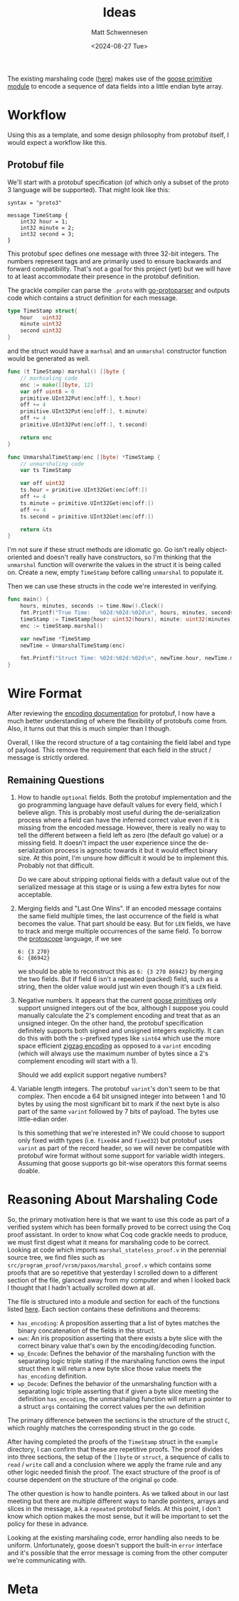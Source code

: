 #+title: Ideas
#+author: Matt Schwennesen
#+date: <2024-08-27 Tue>

The existing marshaling code ([[https://github.com/tchajed/marshal/blob/master/marshal.go][here]]) makes use of the [[https://github.com/goose-lang/primitive/tree/main][goose primitive module]] to
encode a sequence of data fields into a little endian byte array.

* Workflow

Using this as a template, and some design philosophy from protobuf itself, I
would expect a workflow like this.

** Protobuf file

We'll start with a protobuf specification (of which only a subset of the proto 3
language will be supported). That might look like this:

#+begin_src proto3
syntax = "proto3"

message TimeStamp {
    int32 hour = 1;
    int32 minute = 2;
    int32 second = 3;
}
#+end_src

This protobuf spec defines one message with three 32-bit integers. The numbers
represent tags and are primarily used to ensure backwards and forward
compatibility. That's not a goal for this project (yet) but we will have to at
least accommodate their presence in the protobuf definition.

The grackle compiler can parse the =.proto= with [[https://github.com/yoheimuta/go-protoparser][go-protoparser]] and outputs code
which contains a struct definition for each message.

#+begin_src go
type TimeStamp struct{
	hour   uint32
	minute uint32
	second uint32
}
#+end_src

and the struct would have a =marhsal= and an =unmarshal= constructor function would
be generated as well.

#+begin_src go
func (t TimeStamp) marshal() []byte {
    // marhsaling code
	enc := make([]byte, 12)
	var off uint8 = 0
	primitive.UInt32Put(enc[off:], t.hour)
	off += 4
	primitive.UInt32Put(enc[off:], t.minute)
	off += 4
	primitive.UInt32Put(enc[off:], t.second)

	return enc
}
#+end_src

#+begin_src go
func UnmarshalTimeStamp(enc []byte) *TimeStamp {
	// unmarshaling code
	var ts TimeStamp

	var off uint32
	ts.hour = primitive.UInt32Get(enc[off:])
	off += 4
	ts.minute = primitive.UInt32Get(enc[off:])
	off += 4
	ts.second = primitive.UInt32Get(enc[off:])

	return &ts
}
#+end_src

I'm not sure if these struct methods are idiomatic go. Go isn't really
object-oriented and doesn't really have constructors, so I'm thinking that the
=unmarshal= function will overwrite the values in the struct it is being called
on. Create a new, empty =TimeStamp= before calling =unmarshal= to populate it.

Then we can use these structs in the code we're interested in verifying.

#+begin_src go
func main() {
	hours, minutes, seconds := time.Now().Clock()
	fmt.Printf("True Time:   %02d:%02d:%02d\n", hours, minutes, seconds)
	timeStamp := TimeStamp{hour: uint32(hours), minute: uint32(minutes), second: uint32(seconds)}
	enc := timeStamp.marshal()

	var newTime *TimeStamp
	newTime = UnmarshalTimeStamp(enc)

	fmt.Printf("Struct Time: %02d:%02d:%02d\n", newTime.hour, newTime.minute, newTime.second)
}
#+end_src

* Wire Format

After reviewing the [[https://protobuf.dev/programming-guides/encoding/][encoding documentation]] for protobuf, I now have a much
better understanding of where the flexibility of protobufs come from. Also, it
turns out that this is much simpler than I though.

Overall, I like the record structure of a tag containing the field label and
type of payload. This remove the requirement that each field in the struct /
message is strictly ordered.

** Remaining Questions

1. How to handle =optional= fields. Both the protobuf implementation and the go
   programming language have default values for every field, which I believe
   align. This is probably most useful during the de-serialization process
   where a field can have the inferred correct value even if it is missing from
   the encoded message. However, there is really no way to tell the different
   between a field left as zero (the default go value) or a missing field. It
   doesn't impact the user experience since the de-serialization process is
   agnostic towards it but it would effect binary size. At this point, I'm
   unsure how difficult it would be to implement this. Probably not that
   difficult.

   Do we care about stripping optional fields with a default value out of the
   serialized message at this stage or is using a few extra bytes for now
   acceptable.

2. Merging fields and "Last One Wins". If an encoded message contains the same
   field multiple times, the last occurrence of the field is what becomes the
   value. That part should be easy. But for =LEN= fields, we have to track and
   merge multiple occurrences of the same field. To borrow the [[https://github.com/protocolbuffers/protoscope][protoscope]]
   language, if we see

   #+begin_src protoscope
6: {3 270}
6: {86942}
   #+end_src

   we should be able to reconstruct this as =6: {3 270 86942}= by merging the two
   fields. But if field 6 isn't a repeated (packed) field, such as a string,
   then the older value would just win even though it's a =LEN= field.

3. Negative numbers. It appears that the current [[https://github.com/goose-lang/primitive/blob/main/prims.go][goose primitives]] only support
   unsigned integers out of the box, although I suppose you could manually
   calculate the 2's complement encoding and treat that as an unsigned integer.
   On the other hand, the protobuf specification definitely supports both signed
   and unsigned integers explicitly. It can do this with both the =s=-prefixed
   types like =sint64= which use the more space efficient [[https://en.wikipedia.org/wiki/Variable-length_quantity#Zigzag_encoding][zigzag encoding]] as
   opposed to a =varint= encoding (which will always use the maximum number of
   bytes since a 2's complement encoding will start with a 1).

   Should we add explicit support negative numbers?

4. Variable length integers. The protobuf =varint='s don't seem to be that
   complex. Then encode a 64 bit unsigned integer into between 1 and 10 bytes by
   using the most significant bit to mark if the next byte is also part of the
   same =varint= followed by 7 bits of payload. The bytes use little-edian order.

   Is this something that we're interested in? We could choose to support only
   fixed width types (i.e. =fixed64= and =fixed32=) but protobuf uses =varint= as part
   of the record header, so we will never be compatible with protobuf wire
   format without some support for variable width integers. Assuming that goose
   supports go bit-wise operators this format seems doable.

* Reasoning About Marshaling Code

So, the primary motivation here is that we want to use this code as part of a
verified system which has been formally proved to be correct using the Coq proof
assistant. In order to know what Coq code grackle needs to produce, we must
first digest what it means for marshaling code to be correct. Looking at code
which imports =marshal_stateless_proof.v= in the perennial source tree, we find
files such as =src/program_proof/vrsm/paxos/marshal_proof.v= which contains some
proofs that are so repetitive that yesterday I scrolled down to a different
section of the file, glanced away from my computer and when I looked back I
thought that I hadn't actually scrolled down at all.

The file is structured into a module and section for each of the functions
listed [[https://github.com/mit-pdos/gokv/blob/main/vrsm/paxos/0_marshal.go][here]]. Each section contains these definitions and theorems:

- =has_encoding=: A proposition asserting that a list of bytes matches the binary
  concatenation of the fields in the struct.
- =own=: An iris proposition asserting that there exists a byte slice with the
  correct binary value that's own by the encoding/decoding function.
- =wp_Encode=: Defines the behavior of the marshaling function with the separating
  logic triple stating if the marshaling function owns the input struct then it
  will return a new byte slice those value meets the =has_encoding= definition.
- =wp_Decode=: Defines the behavior of the unmarshaling function with a
  separating logic triple asserting that if given a byte slice meeting the
  definition =has_encoding=, the unmarshaling function will return a pointer to a
  struct =args= containing the correct values per the =own= definition

The primary difference between the sections is the structure of the struct =C=,
which roughly matches the corresponding struct in the go code.

After having completed the proofs of the =TimeStamp= struct in the =example=
directory, I can confirm that these are repetitive proofs. The proof divides
into three sections, the setup of the =[]byte= or =struct=, a sequence of calls to
=read= / =write= call and a conclusion where we apply the frame rule and any other
logic needed finish the proof. The exact structure of the proof is of course
dependent on the structure of the original =go= code.

The other question is how to handle pointers. As we talked about in our last
meeting but there are multiple different ways to handle pointers, arrays and
slices in the message, a.k.a =repeated= protobuf fields. At this point, I don't
know which option makes the most sense, but it will be important to set the
policy for these in advance.

Looking at the existing marshaling code, error handling also needs to be
uniform. Unfortunately, goose doesn't support the built-in =error= interface and
it's possible that the error message is coming from the other computer we're
communicating with.

* Meta

#  LocalWords:  endian protobuf struct unmarshaling
